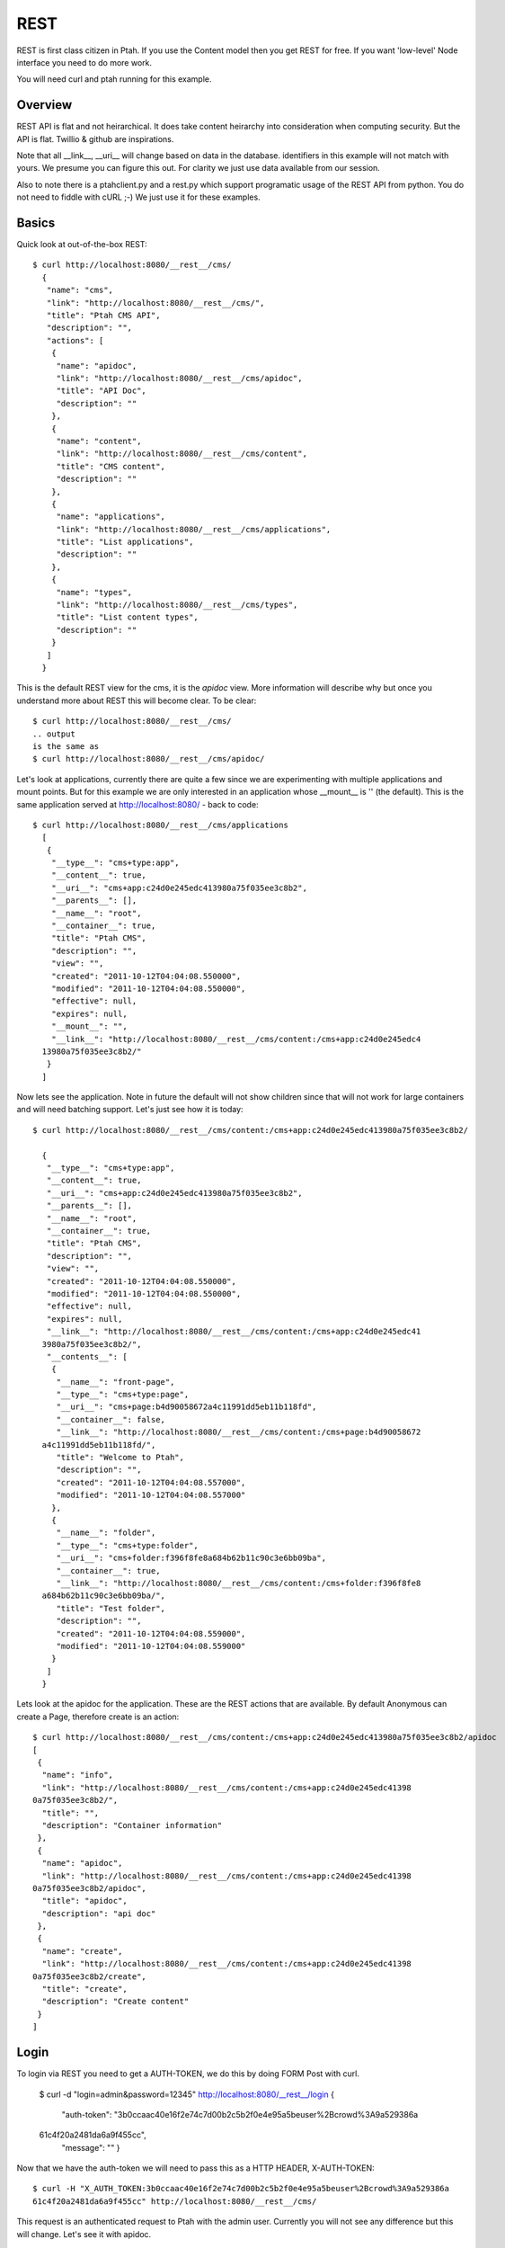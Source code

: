 REST
====

REST is first class citizen in Ptah.  If you use the Content model then you get REST for free.  If you want 'low-level' Node interface you need to do more work.   

You will need curl and ptah running for this example.

Overview
--------
REST API is flat and not heirarchical.  It does take content heirarchy into consideration when computing security.  But the API is flat.  Twillio & github are inspirations.

Note that all __link__, __uri__ will change based on data in the database.  identifiers in this example will not match with yours.  We presume you can figure this out.  For clarity we just use data available from our session.  

Also to note there is a ptahclient.py and a rest.py which support programatic usage of the REST API from python.  You do not need to fiddle with cURL ;-)  We just use it for these examples.

Basics
------

Quick look at out-of-the-box REST::

  $ curl http://localhost:8080/__rest__/cms/
    {
     "name": "cms",
     "link": "http://localhost:8080/__rest__/cms/",
     "title": "Ptah CMS API",
     "description": "",
     "actions": [
      {
       "name": "apidoc",
       "link": "http://localhost:8080/__rest__/cms/apidoc",
       "title": "API Doc",
       "description": ""
      },
      {
       "name": "content",
       "link": "http://localhost:8080/__rest__/cms/content",
       "title": "CMS content",
       "description": ""
      },
      {
       "name": "applications",
       "link": "http://localhost:8080/__rest__/cms/applications",
       "title": "List applications",
       "description": ""
      },
      {
       "name": "types",
       "link": "http://localhost:8080/__rest__/cms/types",
       "title": "List content types",
       "description": ""
      }
     ]
    }

This is the default REST view for the cms, it is the `apidoc` view.  More information will describe why but once you understand more about REST this will become clear.  To be clear::

  $ curl http://localhost:8080/__rest__/cms/
  .. output
  is the same as 
  $ curl http://localhost:8080/__rest__/cms/apidoc/

Let's look at applications, currently there are quite a few since we are experimenting with multiple applications and mount points.  But for this example we are only interested in an application whose __mount__ is '' (the default).  This is the same application served at http://localhost:8080/ - back to code::

  $ curl http://localhost:8080/__rest__/cms/applications
    [
     {
      "__type__": "cms+type:app",
      "__content__": true,
      "__uri__": "cms+app:c24d0e245edc413980a75f035ee3c8b2",
      "__parents__": [],
      "__name__": "root",
      "__container__": true,
      "title": "Ptah CMS",
      "description": "",
      "view": "",
      "created": "2011-10-12T04:04:08.550000",
      "modified": "2011-10-12T04:04:08.550000",
      "effective": null,
      "expires": null,
      "__mount__": "",
      "__link__": "http://localhost:8080/__rest__/cms/content:/cms+app:c24d0e245edc4
    13980a75f035ee3c8b2/"
     }
    ] 

Now lets see the application.  Note in future the default will not show children since that will not work for large containers and will need batching support.  Let's just see how it is today::

  $ curl http://localhost:8080/__rest__/cms/content:/cms+app:c24d0e245edc413980a75f035ee3c8b2/

    {
     "__type__": "cms+type:app",
     "__content__": true,
     "__uri__": "cms+app:c24d0e245edc413980a75f035ee3c8b2",
     "__parents__": [],
     "__name__": "root",
     "__container__": true,
     "title": "Ptah CMS",
     "description": "",
     "view": "",
     "created": "2011-10-12T04:04:08.550000",
     "modified": "2011-10-12T04:04:08.550000",
     "effective": null,
     "expires": null,
     "__link__": "http://localhost:8080/__rest__/cms/content:/cms+app:c24d0e245edc41
    3980a75f035ee3c8b2/",
     "__contents__": [
      {
       "__name__": "front-page",
       "__type__": "cms+type:page",
       "__uri__": "cms+page:b4d90058672a4c11991dd5eb11b118fd",
       "__container__": false,
       "__link__": "http://localhost:8080/__rest__/cms/content:/cms+page:b4d90058672
    a4c11991dd5eb11b118fd/",
       "title": "Welcome to Ptah",
       "description": "",
       "created": "2011-10-12T04:04:08.557000",
       "modified": "2011-10-12T04:04:08.557000"
      },
      {
       "__name__": "folder",
       "__type__": "cms+type:folder",
       "__uri__": "cms+folder:f396f8fe8a684b62b11c90c3e6bb09ba",
       "__container__": true,
       "__link__": "http://localhost:8080/__rest__/cms/content:/cms+folder:f396f8fe8
    a684b62b11c90c3e6bb09ba/",
       "title": "Test folder",
       "description": "",
       "created": "2011-10-12T04:04:08.559000",
       "modified": "2011-10-12T04:04:08.559000"
      }
     ]
    }

Lets look at the apidoc for the application.  These are the REST actions that are available.  By default Anonymous can create a Page, therefore create is an action::

    $ curl http://localhost:8080/__rest__/cms/content:/cms+app:c24d0e245edc413980a75f035ee3c8b2/apidoc
    [
     {
      "name": "info",
      "link": "http://localhost:8080/__rest__/cms/content:/cms+app:c24d0e245edc41398
    0a75f035ee3c8b2/",
      "title": "",
      "description": "Container information"
     },
     {
      "name": "apidoc",
      "link": "http://localhost:8080/__rest__/cms/content:/cms+app:c24d0e245edc41398
    0a75f035ee3c8b2/apidoc",
      "title": "apidoc",
      "description": "api doc"
     },
     {
      "name": "create",
      "link": "http://localhost:8080/__rest__/cms/content:/cms+app:c24d0e245edc41398
    0a75f035ee3c8b2/create",
      "title": "create",
      "description": "Create content"
     }
    ]


Login
-----

To login via REST you need to get a AUTH-TOKEN, we do this by doing FORM Post with curl.

    $ curl -d "login=admin&password=12345" http://localhost:8080/__rest__/login
    {
     "auth-token": "3b0ccaac40e16f2e74c7d00b2c5b2f0e4e95a5beuser%2Bcrowd%3A9a529386a
    61c4f20a2481da6a9f455cc",
     "message": ""
     }

Now that we have the auth-token we will need to pass this as a HTTP HEADER, X-AUTH-TOKEN::

    $ curl -H "X_AUTH_TOKEN:3b0ccaac40e16f2e74c7d00b2c5b2f0e4e95a5beuser%2Bcrowd%3A9a529386a
    61c4f20a2481da6a9f455cc" http://localhost:8080/__rest__/cms/

This request is an authenticated request to Ptah with the admin user.  Currently you will not see any difference but this will change.  Let's see it with apidoc.

Authenticated Example
---------------------

Content actions can be protected by permissions.  Let us presume that our CMS root's __uri__ is `cms+app:c24d0e245edc413980a75f035ee3c8b2` and it's __link__ is `http://localhost:8080/__rest__/cms/content:/cms+app:c24d0e245edc413980a75f035ee3c8b2/`
.  Let's look at APIDOC not logged in::

    $ curl http://localhost:8080/__rest__/cms/content:/cms+app:c24d0e245edc413980a7
5f035ee3c8b2/apidoc
[
 {
  "name": "info",
  "link": "http://localhost:8080/__rest__/cms/content:/cms+app:c24d0e245edc41398
0a75f035ee3c8b2/",
  "title": "",
  "description": "Container information"
 },
 {
  "name": "apidoc",
  "link": "http://localhost:8080/__rest__/cms/content:/cms+app:c24d0e245edc41398
0a75f035ee3c8b2/apidoc",
  "title": "apidoc",
  "description": "api doc"
 },
 {
  "name": "create",
  "link": "http://localhost:8080/__rest__/cms/content:/cms+app:c24d0e245edc41398
0a75f035ee3c8b2/create",
  "title": "create",
  "description": "Create content"
 }
]

Now let's look at APIDOC as a logged in user.

$ curl -H "X_AUTH_TOKEN:8725da7fdf14e1442f1ed4670f3b61614e95a6bcuser%2Bcrowd%3A
9a529386a61c4f20a2481da6a9f455cc" http://localhost:8080/__rest__/cms/content:/c
ms+app:c24d0e245edc413980a75f035ee3c8b2/apidoc
[
 {
  "name": "info",
  "link": "http://localhost:8080/__rest__/cms/content:/cms+app:c24d0e245edc41398
0a75f035ee3c8b2/",
  "title": "",
  "description": "Container information"
 },
 {
  "name": "apidoc",
  "link": "http://localhost:8080/__rest__/cms/content:/cms+app:c24d0e245edc41398
0a75f035ee3c8b2/apidoc",
  "title": "apidoc",
  "description": "api doc"
 },
 {
  "name": "create",
  "link": "http://localhost:8080/__rest__/cms/content:/cms+app:c24d0e245edc41398
0a75f035ee3c8b2/create",
  "title": "create",
  "description": "Create content"
 },
 {
  "name": "delete",
  "link": "http://localhost:8080/__rest__/cms/content:/cms+app:c24d0e245edc41398
0a75f035ee3c8b2/delete",
  "title": "delete",
  "description": "Delete content"
 },
 {
  "name": "move",
  "link": "http://localhost:8080/__rest__/cms/content:/cms+app:c24d0e245edc41398
0a75f035ee3c8b2/move",
  "title": "move",
  "description": "Move content"
 },
 {
  "name": "update",
  "link": "http://localhost:8080/__rest__/cms/content:/cms+app:c24d0e245edc41398
0a75f035ee3c8b2/update",
  "title": "update",
  "description": "Update content"
 }
]

Create content
--------------

Let us create a Page whose name is 'foobar.html'.  Create 

There is a special feature of `container.create REST action` which allow you to create type and update all values in one operation.  

    $ curl -H "X_AUTH_TOKEN:8725da7fdf14e14
    42f1ed4670f3b61614e95a6bcuser%2Bcrowd%3A9a529386a61c4f20a2481da6a9f455cc" --url
     "http://localhost:8080/__rest__/cms/content:/cms+app:c24d0e245edc413980a75D5D5
    f035ee3c8b2/create?tinfo=cms+type:page&name=foobar.html"
    {
     "message": "cms+page:032e6b19a99c40fba264c1aeeaf08254"
    }

The response of the message is the new URI for the content item.  Let's just CURL the item.

    $ curl http://localhost:8080/__rest__/cms/content:/cms+page:032e6b19a99c40fba264c1aeeaf08254
    {
     "__type__": "cms+type:page",
     "__content__": true,
     "__uri__": "cms+page:032e6b19a99c40fba264c1aeeaf08254",
     "__parents__": [
      "cms+app:c24d0e245edc413980a75f035ee3c8b2"
     ],
     "__name__": "foobar.html",
     "__container__": false,
     "title": "",
     "description": "",
     "text": "",
     "view": "",
     "created": "2011-10-12T14:44:01.640000",
     "modified": "2011-10-12T14:44:02.669000",
     "effective": null,
     "expires": null,
     "__link__": "http://localhost:8080/__rest__/cms/content:/cms+page:032e6b19a99c4
    0fba264c1aeeaf08254/"
    }
